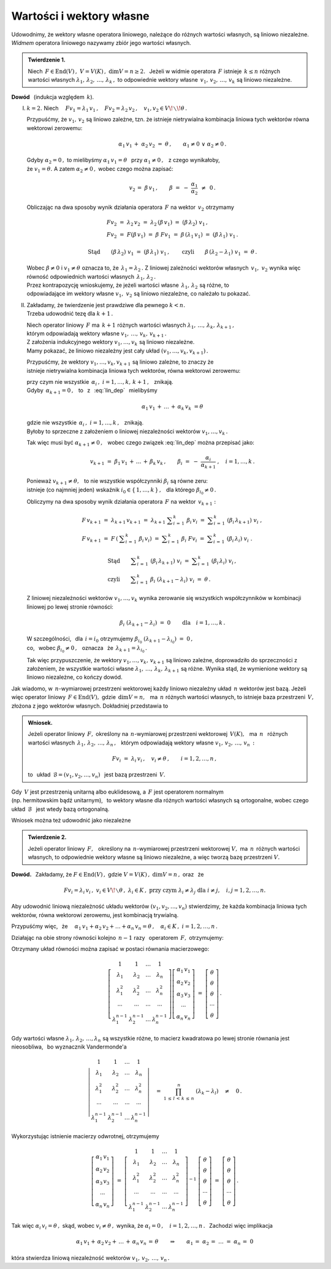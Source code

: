 
Wartości i wektory własne
-------------------------

Udowodnimy, że wektory własne operatora liniowego, należące do różnych wartości własnych,
są liniowo niezależne.
*Widmem* operatora liniowego nazywamy zbiór jego wartości własnych.

.. admonition:: Twierdzenie 1.
   
   Niech :math:`\,F\in\text{End}(V)\,,\ \ V=V(K)\,,\ \ \dim V=n\geq 2.\ \,`
   Jeżeli w widmie operatora :math:`\,F\ ` istnieje :math:`\,k\leq n\ ` 
   różnych wartości własnych :math:`\ \lambda_1,\,\lambda_2,\,\ldots,\,\lambda_k\,,\ `
   to odpowiednie wektory własne :math:`\,v_1,\,v_2,\,\ldots,\,v_k\ `
   są liniowo niezależne.

**Dowód** :math:`\,` (indukcja względem :math:`\,k`).

I. :math:`\ k=2.\ \ ` Niech :math:`\quad
   Fv_1=\lambda_1\,v_1\,,\quad Fv_2=\lambda_2\,v_2\,,\quad v_1,v_2\in V\!\smallsetminus\!\theta\,.`

   Przypuśćmy, że :math:`\ v_1,\,v_2\ ` są liniowo zależne,
   tzn. że istnieje nietrywialna kombinacja liniowa tych wektorów równa wektorowi zerowemu:
   
   .. math::
       
      \alpha_1\,v_1\,+\;\alpha_2\,v_2\ =\ \theta\,,\qquad\alpha_1\neq 0\ \ \lor\ \ \alpha_2\neq 0\,.
   
   Gdyby :math:`\ \alpha_2 = 0\,,\ ` to mielibyśmy :math:`\ \alpha_1\,v_1=\theta\ \,`
   przy :math:`\ \alpha_1\neq 0\,,\ \,` z czego wynikałoby, :math:`\\`
   że :math:`\ v_1=\theta.\ ` A zatem :math:`\ \alpha_2\neq 0\,,\ ` wobec czego można zapisać:
   
   .. math::
      
      v_2\,=\;\beta\,v_1\,,\qquad\beta\ =\ -\ \frac{\alpha_1}{\alpha_2}\ \,\neq\ \,0\,.
   
   Obliczając na dwa sposoby wynik działania operatora :math:`\,F\ ` na wektor :math:`\,v_2\ ` 
   otrzymamy
   
   .. math::
      
      \begin{array}{l}
      Fv_2\ =\ \lambda_2\,v_2\ =\ \lambda_2\,(\beta\,v_1)\ =\ (\beta\,\lambda_2)\ v_1\,, \\
      Fv_2\ =\ F(\beta\,v_1)\ =\ \beta\ Fv_1
          \ =\ \beta\,(\lambda_1\,v_1)\ =\ (\beta\,\lambda_1)\ v_1\,.
      \end{array}
      
      \text{Stąd}\qquad(\beta\,\lambda_2)\ v_1\ =\ (\beta\,\lambda_1)\ v_1\,,\qquad
      \text{czyli}\qquad\beta\,(\lambda_2-\lambda_1)\ v_1\ =\ \theta\,.
   
   Wobec :math:`\ \beta\neq 0\ ` i :math:`\ v_1\neq\theta\ ` oznacza to, 
   że :math:`\,\lambda_1=\lambda_2\,.\ `
   Z liniowej zależności wektorów własnych :math:`\,v_1,\ v_2\ ` 
   wynika więc równość odpowiednich wartości własnych :math:`\,\lambda_1,\,\lambda_2\,.` :math:`\\`
   Przez kontrapozycję wnioskujemy, że jeżeli wartości własne :math:`\,\lambda_1,\,\lambda_2\ `
   są różne, to :math:`\\`
   odpowiadające im wektory własne :math:`\ v_1,\ v_2\ ` są liniowo niezależne, 
   co należało tu pokazać.

II. | Zakładamy, że twierdzenie jest prawdziwe dla pewnego :math:`\ k<n.\ `
    | Trzeba udowodnić tezę dla :math:`\ k+1\,.`

    Niech operator liniowy :math:`\,F\ ` ma :math:`\,k+1\ ` różnych wartości własnych
    :math:`\ \lambda_1,\,\ldots,\,\lambda_k,\,\lambda_{k+1}\,,` :math:`\\`
    którym odpowiadają wektory własne :math:`\ v_1,\,\ldots,\,v_k,\,v_{k+1}\,.` :math:`\\` 
    Z założenia indukcyjnego wektory :math:`\ v_1,\ldots,v_k\ ` są liniowo niezależne. :math:`\\` 
    Mamy pokazać, że liniowo niezależny jest cały układ :math:`\ (v_1,\ldots,v_k,v_{k+1})\,.`
    
    Przypuśćmy, że wektory :math:`\ v_1,\ldots,v_k,v_{k+1}\ ` są liniowo zależne,
    to znaczy że :math:`\\` 
    istnieje nietrywialna kombinacja liniowa tych wektorów, równa wektorowi zerowemu:
    
    .. math::
       :label: lin_dep
       
       \alpha_1\,v_1\,+\,\ldots\,+\,\alpha_k\,v_k\,+\,\alpha_{k+1}\,v_{k+1}\ =\ \theta\,,
    
    przy czym nie wszystkie :math:`\ \,\alpha_i\,,\ \ i=1,\ldots,k,\,k+1\,,\ \,` znikają. :math:`\\`
    Gdyby :math:`\,\alpha_{k+1}=0\,,\ \,` 
    to :math:`\,` z :math:`\,` :eq:`lin_dep` :math:`\,` mielibyśmy

    .. math::
       
       \alpha_1\,v_1\,+\,\ldots\,+\,\alpha_k\,v_k\ = \theta
    
    gdzie nie wszystkie :math:`\ \,\alpha_i\,,\ \ i=1,\ldots,k\,,\ \,` znikają. :math:`\\` 
    Byłoby to sprzeczne z założeniem o liniowej niezależności wektorów :math:`\ v_1,\ldots,v_k\,.\ `
    
    Tak więc musi być :math:`\ \alpha_{k+1}\neq 0\,,\ \,` 
    wobec czego związek :eq:`lin_dep` można przepisać jako:
    
    .. math::
          
       v_{k+1}\ =\ \beta_1\,v_1\,+\,\ldots\,+\,\beta_k\,v_k\,,\qquad
       \beta_i\ =\ -\ \frac{\alpha_i}{\alpha_{k+1}}\ ,\quad i=1,\ldots,k\,.

    Ponieważ :math:`\ v_{k+1}\neq\theta,\ \,` to nie wszystkie współczynniki 
    :math:`\ \beta_i\ ` są równe zeru: :math:`\\` 
    istnieje (co najmniej jeden) wskaźnik :math:`\ i_0\in\{\,1,\ldots,k\,\}\,,\ \,` 
    dla którego :math:`\ \beta_{i_0}\neq 0\,.`    

    Obliczymy na dwa sposoby wynik działania operatora :math:`\,F\ ` na wektor :math:`\,v_{k+1}:`
    
    .. math::
       
       \begin{array}{l}
       F\,v_{k+1}\ =\ \lambda_{k+1}\,v_{k+1}\ =\ 
       \lambda_{k+1}\ \displaystyle\sum_{i\,=\,1}^k\ \beta_i\,v_i\ =\ 
       \displaystyle\sum_{i\,=\,1}^k\ (\beta_i\,\lambda_{k+1})\ v_i\ , \\
       F\,v_{k+1}\ =\ F\,\left(\:\displaystyle\sum_{i\,=\,1}^k\ \beta_i\,v_i\right)\ =\ 
       \displaystyle\sum_{i\,=\,1}^k\ \beta_i\ Fv_i\ =\ 
       \displaystyle\sum_{i\,=\,1}^k\ (\beta_i\,\lambda_i)\ v_i\ .
       \end{array}

       \begin{array}{l}       
       \text{Stąd}\qquad
       \displaystyle\sum_{i\,=\,1}^k\ (\beta_i\,\lambda_{k+1})\ v_i\ =\ 
       \displaystyle\sum_{i\,=\,1}^k\ (\beta_i\,\lambda_i)\ v_i\,, \\
       \text{czyli}\qquad
       \displaystyle\sum_{i\,=\,1}^k\ \beta_i\ (\lambda_{k+1}-\lambda_i)\ v_i\ =\ \theta\,.
       \end{array}

    Z liniowej niezależności wektorów :math:`\ v_1,\ldots,v_k\ ` wynika zerowanie się 
    wszystkich współczynników w kombinacji liniowej po lewej stronie równości:
    
    .. math::
       
       \beta_i\ (\lambda_{k+1}-\lambda_i)\ =\ 0\qquad\text{dla}\quad i=1,\ldots,k\,.

    W szczególności, :math:`\,` dla :math:`\,i=i_0\ ` otrzymujemy  
    :math:`\ \beta_{i_0}\ (\lambda_{k+1}-\lambda_{i_0})\ =\ 0\,,\ \,` :math:`\\`
    co, :math:`\,` wobec :math:`\ \beta_{i_0}\neq 0\,,\ \,` oznacza :math:`\,` że 
    :math:`\ \,\lambda_{k+1}=\lambda_{i_0}\,.`
    
    Tak więc przypuszczenie, że wektory :math:`\ v_1,\ldots,v_k,\,v_{k+1}\ ` są liniowo zależne,
    doprowadziło do sprzeczności z założeniem, że wszystkie wartości własne
    :math:`\ \lambda_1,\,\ldots,\,\lambda_k,\,\lambda_{k+1}\ ` są różne. 
    Wynika stąd, że wymienione wektory są liniowo niezależne, co kończy dowód.

Jak wiadomo, w :math:`\,n`-wymiarowej przestrzeni wektorowej 
każdy liniowo niezależny układ :math:`\,n\ ` wektorów jest bazą.
Jeżeli więc operator liniowy :math:`\,F\in\text{End}(V),\ ` gdzie :math:`\,\dim V=n,\ \,`
ma :math:`\,n\ ` różnych wartości własnych, to istnieje baza przestrzeni :math:`\,V,\ `
złożona z jego wektorów własnych. Dokładniej przedstawia to  

.. admonition:: Wniosek.
   
   Jeżeli operator liniowy :math:`\,F,\ ` określony na :math:`\,n`-wymiarowej
   przestrzeni wektorowej :math:`\,V(K),\ \,` ma :math:`\ \,n\ \,` różnych wartości własnych
   :math:`\ \,\lambda_1,\,\lambda_2,\,\ldots,\,\lambda_n\,,\ \,` 
   którym odpowiadają wektory własne :math:`\ v_1,\,v_2,\,\ldots,\,v_n\,:`
   
   .. math::
      
      Fv_i\ =\ \lambda_i\,v_i\,,\quad v_i\neq\theta\,,\qquad i=1,2,\ldots,n\,,
   
   to :math:`\,` układ :math:`\ \,\mathcal{B}=(v_1,v_2,\ldots,v_n)\ \,` 
   jest bazą przestrzeni :math:`\,V.`

Gdy :math:`\,V\ ` jest przestrzenią unitarną albo euklidesową, 
a :math:`\ \,F\ ` jest operatorem normalnym :math:`\\`
(np. hermitowskim bądź unitarnym), :math:`\,`
to wektory własne dla różnych wartości własnych są ortogonalne, wobec czego 
układ :math:`\,\mathcal{B}\ \,` jest wtedy bazą ortogonalną.

Wniosek można też udowodnić jako niezależne

.. admonition:: Twierdzenie 2.
   
   Jeżeli operator liniowy :math:`\,F,\ \,` określony na :math:`\,n`-wymiarowej
   przestrzeni wektorowej :math:`\ V,\ ` ma :math:`\,n\,` różnych wartości własnych,
   to odpowiednie wektory własne są liniowo niezależne, a więc tworzą bazę przestrzeni :math:`\ V.`

**Dowód.** :math:`\,` Zakładamy, że :math:`\ \ F\in\text{End}(V)\,,\ \ ` 
gdzie :math:`\ \ V=V(K)\,,\ \ \dim V=n\,,\ \ ` oraz :math:`\,` że
 
.. math::

   Fv_i=\lambda_i\,v_i\,,\ \ v_i\in V\!\smallsetminus\theta\,,\ \ \lambda_i\in K\,,\ \  
   \text{przy czym}\ \ \lambda_i\neq\lambda_j\ \ \text{dla}\ \ i\neq j,\quad i,j=1,2,\ldots,n.

Aby udowodnić liniową niezależność układu wektorów :math:`\ (v_1,v_2,\ldots,v_n)\ `
stwierdzimy, że każda kombinacja liniowa tych wektorów, równa wektorowi zerowemu,
jest kombinacją trywialną.

Przypuśćmy więc, :math:`\,` że 
:math:`\quad\alpha_1\,v_1+\alpha_2\,v_2+\ldots+\alpha_n\,v_n=\theta\,,\quad
\alpha_i\in K\,,\ \ i=1,2,\ldots,n\,.`

Działając na obie strony równości kolejno :math:`\,n-1\ ` razy :math:`\,` 
operatorem :math:`\,F,\ ` otrzymujemy:

.. .. math::
   :nowrap:
   
   \begin{alignat*}{5}
   1\ \,(\alpha_1\,v_1)               & {\ \,} + {\ } & 1\ \,(\alpha_2\,v_2)               & {\ \,} + {\ \,} & \ldots & {\ \,} + {\ } & 1\ \,(\alpha_n\,v_n)               & {\ \ } = {\ } & \ \theta \\
   \lambda_1\ \,(\alpha_1\,v_1)       & {\ \,} + {\ } & \lambda_2\ \,(\alpha_2\,v_2)       & {\ \,} + {\ \,} & \ldots & {\ \,} + {\ } & \lambda_n\ \,(\alpha_n\,v_n)       & {\ \ } = {\ } & \ \theta \\
   \lambda_1^2\ \,(\alpha_1\,v_1)     & {\ \,} + {\ } & \lambda_2^2\ \,(\alpha_2\,v_2)     & {\ \,} + {\ \,} & \ldots & {\ \,} + {\ } & \lambda_n^2\ \,(\alpha_n\,v_n)     & {\ \ } = {\ } & \ \theta \\
   \ldots\quad                        & {\ \,}   {\ } & \ldots\quad                        & {\ \,}   {\ \,} & \ldots & {\ \,}   {\ } & \ldots\quad                        & {\ \ }   {\ } & \        \\
   \lambda_1^{n-1}\ \,(\alpha_1\,v_1) & {\ \,} + {\ } & \lambda_2^{n-1}\ \,(\alpha_2\,v_2) & {\ \,} + {\ \,} & \ldots & {\ \,} + {\ } & \lambda_n^{n-1}\ \,(\alpha_n\,v_n) & {\ \ } = {\ } & \ \theta
   \end{alignat*} 

.. math::
   :nowrap:
   
   \begin{alignat*}{5}
   1\ \,(\alpha_1\,v_1) & {\ \,} + {\ }   & 
   1\ \,(\alpha_2\,v_2) & {\ \,} + {\ \,} & 
   \ldots               & {\ \,} + {\ }   & 
   1\ \,(\alpha_n\,v_n) & {\ \ } = {\ }   & \ \theta\,, \\
   \lambda_1\ \,(\alpha_1\,v_1) & {\ \,} + {\ }   & 
   \lambda_2\ \,(\alpha_2\,v_2) & {\ \,} + {\ \,} & 
   \ldots                       & {\ \,} + {\ }   & 
   \lambda_n\ \,(\alpha_n\,v_n) & {\ \ } = {\ }   & \ \theta\,, \\
   \lambda_1^2\ \,(\alpha_1\,v_1) & {\ \,} + {\ }   & 
   \lambda_2^2\ \,(\alpha_2\,v_2) & {\ \,} + {\ \,} & 
   \ldots                         & {\ \,} + {\ }   & 
   \lambda_n^2\ \,(\alpha_n\,v_n) & {\ \ } = {\ }   & \ \theta\,, \\
   \ldots\quad & {\ \,}   {\ }   & 
   \ldots\quad & {\ \,}   {\ \,} & 
   \ldots      & {\ \,}   {\ }   & 
   \ldots\quad & {\ \ }   {\ }   & \ \\
   \lambda_1^{n-1}\ \,(\alpha_1\,v_1) & {\ \,} + {\ }   & 
   \lambda_2^{n-1}\ \,(\alpha_2\,v_2) & {\ \,} + {\ \,} & 
   \ldots                             & {\ \,} + {\ }   & 
   \lambda_n^{n-1}\ \,(\alpha_n\,v_n) & {\ \ } = {\ }   & \ \theta\,.
   \end{alignat*}

Otrzymany układ równości można zapisać w postaci równania macierzowego:

.. math::
   
   \left[\begin{array}{cccc} 1               & 1               & \dots & 1               \\
                             \lambda_1       & \lambda_2       & \dots & \lambda_n       \\
                             \lambda_1^2     & \lambda_2^2     & \dots & \lambda_n^2     \\
                             \cdots          & \cdots          &\cdots & \cdots          \\ 
                             \lambda_1^{n-1} & \lambda_2^{n-1} & \dots & \lambda_n^{n-1}
   \end{array}\right]
   \left[\begin{array}{c} 
   \alpha_1\,v_1 \\ \alpha_2\,v_2 \\ \alpha_3\,v_3 \\ \cdots \\ \alpha_n\,v_n
   \end{array}\right]
   \ \ =\ \ 
   \left[\begin{array}{c} 
   \theta \\ \theta \\ \theta \\ \cdots \\ \theta
   \end{array}\right]\,.

Gdy wartości własne :math:`\ \lambda_1,\,\lambda_2,\,\dots,\lambda_n\ ` są wszystkie różne,
to macierz kwadratowa po lewej stronie równania jest nieosobliwa, :math:`\,`
bo wyznacznik Vandermonde'a

.. math::
   
   \left|\begin{array}{cccc} 1               & 1               & \dots & 1               \\
                             \lambda_1       & \lambda_2       & \dots & \lambda_n       \\
                             \lambda_1^2     & \lambda_2^2     & \dots & \lambda_n^2     \\
                             \cdots          & \cdots          &\cdots & \cdots          \\ 
                             \lambda_1^{n-1} & \lambda_2^{n-1} & \dots & \lambda_n^{n-1}
   \end{array}\right|
   \quad =\ \ 
   \prod_{1\,\leq\,l\,<\,k\,\leq\,n}^n\ (\lambda_k-\lambda_l)\quad\neq\quad0\,.

Wykorzystując istnienie macierzy odwrotnej, otrzymujemy

.. math::
   
   \left[\begin{array}{c} 
   \alpha_1\,v_1 \\ \alpha_2\,v_2 \\ \alpha_3\,v_3 \\ \cdots \\ \alpha_n\,v_n
   \end{array}\right]
   \ \ =\ \ 
   \left[\begin{array}{cccc} 1               & 1               & \dots & 1               \\
                             \lambda_1       & \lambda_2       & \dots & \lambda_n       \\
                             \lambda_1^2     & \lambda_2^2     & \dots & \lambda_n^2     \\
                             \cdots          & \cdots          &\cdots & \cdots          \\ 
                             \lambda_1^{n-1} & \lambda_2^{n-1} & \dots & \lambda_n^{n-1}
   \end{array}\right]^{-1}\ 
   \left[\begin{array}{c} 
   \theta \\ \theta \\ \theta \\ \cdots \\ \theta
   \end{array}\right]\  =\  
   \left[\begin{array}{c} 
   \theta \\ \theta \\ \theta \\ \cdots \\ \theta
   \end{array}\right]\,.

Tak więc :math:`\ \ \alpha_i\,v_i=\theta\,,\ \ `
skąd, :math:`\ ` wobec :math:`\ \ v_i\neq\theta\,,\ \ `
wynika, że :math:`\ \ \alpha_i=0\,,\quad i=1,2,\dots,n\,.\ \,`
Zachodzi więc implikacja

.. math::
   
   \alpha_1\,v_1+\,\alpha_2\,v_2+\,\ldots\,+\,\alpha_n\,v_n\,=\,\theta
   \qquad\Rightarrow\qquad
   \alpha_1\,=\;\alpha_2\,=\;\ldots\;=\;\alpha_n\,=\;0

która stwierdza liniową niezależność wektorów :math:`\ v_1,\,v_2,\,\ldots,\,v_n\,.` 

   
    































